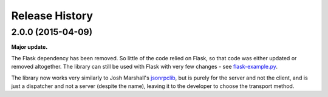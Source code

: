 Release History
---------------

2.0.0 (2015-04-09)
^^^^^^^^^^^^^^^^^^

**Major update.**

The Flask dependency has been removed. So little of the code relied on
Flask, so that code was either updated or removed altogether. The library can
still be used with Flask with very few changes - see `flask-example.py
<https://bitbucket.org/beau-barker/jsonrpcserver/src/tip/flask-example.py>`_.

The library now works very similarly to Josh Marshall's `jsonrpclib
<https://github.com/joshmarshall/jsonrpclib>`_, but is purely for the server
and not the client, and is just a dispatcher and not a server (despite the
name), leaving it to the developer to choose the transport method.
